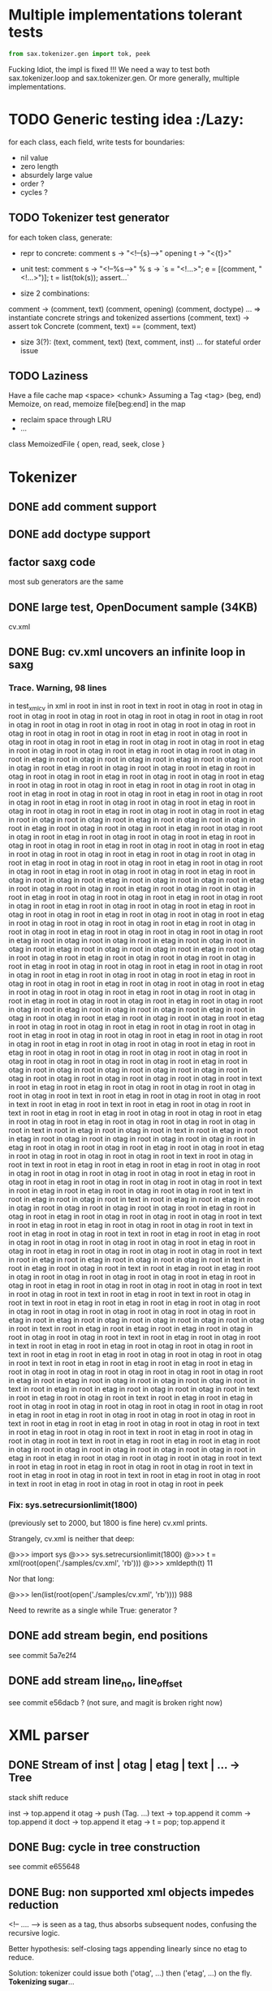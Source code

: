 #+AUTHOR: Johan PONIN

* Multiple implementations tolerant tests

  #+BEGIN_SRC python
  from sax.tokenizer.gen import tok, peek
  #+END_SRC

  Fucking Idiot, the impl is fixed !!! We need a way to
  test both sax.tokenizer.loop and sax.tokenizer.gen.
  Or more generally, multiple implementations.

* TODO Generic testing idea					      :/Lazy:
  for each class, each field, write tests for boundaries:
   - nil value
   - zero length
   - absurdely large value
   - order ?
   - cycles ?

** TODO Tokenizer test generator
   for each token class, generate:
   - repr to concrete:
     comment s -> "<!--{s}-->"
     opening t -> "<{t}>"

   - unit test:
     comment s
      -> "<!--%s-->" % s
      -> `s = "<!...>"; e = [(comment, "<!...>")]; t = list(tok(s)); assert...`

   - size 2 combinations:
   comment -> (comment, text) (comment, opening) (comment, doctype) ...
   => instantiate concrete strings and tokenized assertions
   (comment, text)
   -> assert  tok Concrete (comment, text) == (comment, text)

   - size 3(?):
     (text, comment, text)
     (text, comment, inst)
     ...
     for stateful order issue

** TODO Laziness
   Have a file cache map <space> <chunk>
   Assuming a Tag <tag> (beg, end)
   Memoize, on read, memoize file[beg:end] in the map
   - reclaim space through LRU
   - ...
   class MemoizedFile { open, read, seek, close }

* Tokenizer

** DONE add comment support

** DONE add doctype support

** factor saxg code

   most sub generators are the same

** DONE large test, OpenDocument sample (34KB)
   cv.xml

** DONE Bug: cv.xml uncovers an infinite loop in saxg

*** Trace. Warning, 98 lines

  in test_xml_cv
  in xml in root in inst in root in text in root in otag in root in otag in root
  in otag in root in otag in root in otag in root in otag in root in otag in root
  in otag in root in otag in root in otag in root in otag in root in otag in root
  in otag in root in otag in root in otag in root in etag in root in otag in root
  in otag in root in otag in root in etag in root in otag in root in otag in root
  in etag in root in otag in root in otag in root in etag in root in otag in root
  in otag in root in etag in root in otag in root in otag in root in etag in root
  in otag in root in otag in root in etag in root in otag in root in otag in root
  in etag in root in otag in root in otag in root in etag in root in otag in root
  in otag in root in etag in root in otag in root in otag in root in etag in root
  in otag in root in otag in root in etag in root in otag in root in otag in root
  in etag in root in otag in root in otag in root in etag in root in otag in root
  in otag in root in etag in root in otag in root in otag in root in etag in root
  in otag in root in otag in root in etag in root in otag in root in otag in root
  in etag in root in otag in root in otag in root in etag in root in otag in root
  in otag in root in etag in root in otag in root in otag in root in etag in root
  in otag in root in otag in root in etag in root in otag in root in otag in root
  in etag in root in otag in root in otag in root in etag in root in otag in root
  in otag in root in etag in root in otag in root in otag in root in etag in root
  in otag in root in otag in root in etag in root in otag in root in otag in root
  in etag in root in otag in root in otag in root in etag in root in otag in root
  in otag in root in etag in root in otag in root in otag in root in etag in root
  in otag in root in otag in root in etag in root in otag in root in otag in root
  in etag in root in otag in root in otag in root in etag in root in otag in root
  in otag in root in etag in root in otag in root in otag in root in etag in root
  in otag in root in otag in root in etag in root in otag in root in otag in root
  in etag in root in otag in root in otag in root in otag in root in etag in root
  in otag in root in otag in root in etag in root in otag in root in otag in root
  in otag in root in etag in root in otag in root in otag in root in etag in root
  in otag in root in otag in root in etag in root in otag in root in otag in root
  in etag in root in otag in root in otag in root in etag in root in otag in root
  in otag in root in otag in root in etag in root in otag in root in otag in root
  in etag in root in otag in root in otag in root in etag in root in otag in root
  in otag in root in etag in root in otag in root in otag in root in etag in root
  in otag in root in otag in root in etag in root in otag in root in otag in root
  in etag in root in otag in root in otag in root in etag in root in otag in root
  in otag in root in etag in root in otag in root in otag in root in etag in root
  in otag in root in otag in root in etag in root in otag in root in otag in root
  in etag in root in otag in root in otag in root in etag in root in otag in root
  in otag in root in etag in root in otag in root in otag in root in etag in root
  in otag in root in otag in root in etag in root in otag in root in otag in root
  in etag in root in otag in root in otag in root in etag in root in etag in root
  in otag in root in otag in root in otag in root in otag in root in otag in root
  in otag in root in otag in root in otag in root in etag in root in otag in root
  in otag in root in otag in root in otag in root in otag in root in otag in root
  in otag in root in otag in root in otag in root in otag in root in text in root
  in etag in root in etag in root in otag in root in otag in root in otag in root
  in otag in root in text in root in etag in root in otag in root in otag in root
  in text in root in etag in root in text in root in etag in root in otag in root
  in text in root in etag in root in etag in root in otag in root in otag in root
  in etag in root in otag in root in etag in root in otag in root in otag in root
  in otag in root in text in root in etag in root in otag in root in text in root
  in etag in root in etag in root in otag in root in otag in root in otag in root
  in otag in root in etag in root in otag in root in otag in root in etag in root
  in otag in root in etag in root in otag in root in otag in root in otag in root
  in text in root in otag in root in text in root in etag in root in etag in root
  in etag in root in otag in root in otag in root in otag in root in otag in root
  in otag in root in etag in root in otag in root in etag in root in otag in root
  in otag in root in otag in root in text in root in etag in root in etag in root
  in otag in root in otag in root in text in root in etag in root in otag in root
  in text in root in etag in root in etag in root in otag in root in otag in root
  in otag in root in otag in root in etag in root in otag in root in etag in root
  in otag in root in otag in root in otag in root in text in root in etag in root
  in etag in root in otag in root in otag in root in text in root in etag in root
  in otag in root in text in root in etag in root in etag in root in otag in root
  in otag in root in otag in root in otag in root in etag in root in otag in root
  in etag in root in otag in root in otag in root in otag in root in text in root
  in etag in root in etag in root in otag in root in otag in root in text in root
  in etag in root in otag in root in text in root in etag in root in etag in root
  in otag in root in otag in root in otag in root in otag in root in etag in root
  in otag in root in etag in root in otag in root in otag in root in otag in root
  in text in root in otag in root in text in root in etag in root in text in root
  in otag in root in text in root in etag in root in etag in root in etag in root
  in otag in root in otag in root in otag in root in otag in root in otag in root
  in otag in root in etag in root in etag in root in otag in root in otag in root
  in otag in root in otag in root in text in root in etag in root in etag in root
  in etag in root in otag in root in otag in root in otag in root in text in root
  in etag in root in otag in root in text in root in etag in root in etag in root
  in otag in root in otag in root in text in root in etag in root in etag in root
  in otag in root in otag in root in otag in root in text in root in etag in root
  in etag in root in etag in root in etag in root in otag in root in otag in root
  in otag in root in otag in root in otag in root in etag in root in etag in root
  in otag in root in otag in root in otag in root in text in root in etag in root
  in etag in root in otag in root in otag in root in text in root in etag in root
  in otag in root in text in root in etag in root in etag in root in otag in root
  in otag in root in otag in root in otag in root in otag in root in etag in root
  in etag in root in otag in root in otag in root in otag in root in text in root
  in etag in root in etag in root in otag in root in otag in root in text in root
  in etag in root in otag in root in text in root in etag in root in otag in root
  in otag in root in text in root in etag in root in etag in root in etag in root
  in otag in root in otag in root in otag in root in otag in root in otag in root
  in etag in root in etag in root in otag in root in otag in root in otag in root
  in text in root in etag in root in etag in root in otag in root in otag in root
  in text in root in etag in root in otag in root in text in root in etag in root
  in otag in root in text in root in etag in root in otag in root in otag in root
  in peek

*** Fix: sys.setrecursionlimit(1800)
    (previously set to 2000, but 1800 is fine here)
    cv.xml prints.

    Strangely, cv.xml is neither that deep:

    @>>> import sys
    @>>> sys.setrecursionlimit(1800)
    @>>> t = xml(root(open('./samples/cv.xml', 'rb')))
    @>>> xmldepth(t)
    11

    Nor that long:

    @>>> len(list(root(open('./samples/cv.xml', 'rb'))))
    988

    Need to rewrite as a single while True: generator ?

** DONE add stream begin, end positions
   see commit 5a7e2f4

** DONE add stream line_no, line_offset
   see commit e56dacb ? (not sure, and magit is broken right now)
* XML parser

** DONE Stream of inst | otag | etag | text | ... -> Tree

   stack shift reduce

   inst -> top.append it
   otag -> push (Tag. ...)
   text -> top.append it
   comm -> top.append it
   doct -> top.append it
   etag -> t = pop; top.append it

** DONE Bug: cycle in tree construction
   see commit e655648

** DONE Bug: non supported xml objects impedes reduction

   <!-- .... --> is seen as a tag, thus absorbs subsequent nodes,
   confusing the recursive logic.

   Better hypothesis: self-closing tags appending linearly since no
   etag to reduce.

   Solution: tokenizer could issue both ('otag', ...) then ('etag', ...)
   on the fly. *Tokenizing sugar*...

   Bug fixed (80% confidence)

** monadic parser ?

** objectional parser ?
   - no more explicit stateful stack recursion
   - A Root object walk the stream. On certain conditions, it
     will pass parsing to a new subclass (passing himself in need of
     recursion, REDUCE, SELF INSERT)

     Root.parse -> {...}, (Text | Inst | ...).parse -> ...
